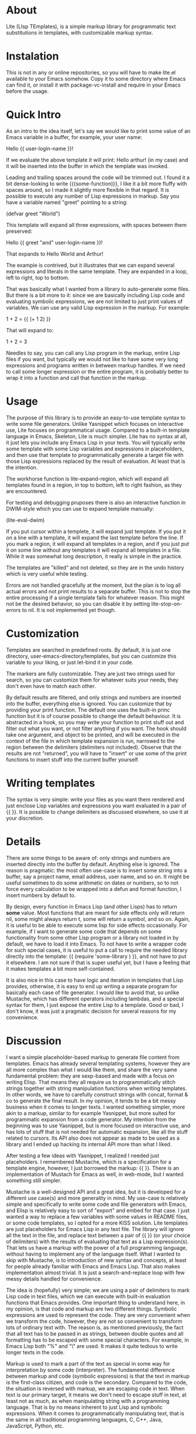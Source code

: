 * About

Lite (LIsp TEmplates), is a simple markup library for programmatic text substitutions in templates, with customizable markup syntax.

* Instalation

This is not in any or online repositories, so you will have to make lite.el available to your Emacs somehow. Copy it to some directory where Emacs can find it, or install it with package-vc-install and require in your Emacs before the usage.

* Quick Intro

As an intro to the idea itself, let's say we would like to print some value of an Emacs variable in a buffer, for example, your user name:

    Hello {{ user-login-name }}!

If we evaluate the above template it will print: Hello arthur! (in my case) and it will be inserted into the buffer in which the template was invoked.

Leading and trailing spaces around the code will be trimmed out. I found it a bit dense-looking to write {{(some-function)}}, I like it a bit more fluffy with spaces around, so I made it slightly more flexible in that regard. It is possible to execute any number of Lisp expressions in markup. Say you have a variable named "greet" pointing to a string:

    (defvar greet "World")

This template will expand all three expressions, with spaces between them preserved:

    Hello {{ greet "and" user-login-name }}!

That expands to Hello World and Arthur!

The example is contrived, but it illustrates that we can expand several expressions and literals in the same template. They are expanded in a loop, left to right, top to bottom.

That was basically what I wanted from a library to auto-generate some files. But there is a bit more to it: since we are basically including Lisp code and evaluating symbolic expressions, we are not limited to just print values of variables. We can use any valid Lisp expression in the markup. For example:

    1 + 2 = {{ (+ 1 2) }}

That will expand to:

    1 + 2 = 3

Needles to say, you can call any Lisp program in the markup, entire Lisp files if you want, but typically we would not like to have some very long expressions and programs written in between markup handles. If we need to call some longer expression or the entire program, it is probably better to wrap it into a function and call that
function in the markup.

* Usage

The purpose of this library is to provide an easy-to-use template syntax to write some file generators. Unlike Yasnippet which focuses on interactive use, Lite focuses on programmatical usage. Compared to a built-in template language in Emacs, Skeleton, Lite is much simpler. Lite has no syntax at all, it just lets you include any
Emacs Lisp in your texts. You will typically write some template with some Lisp variables and expressions in placeholders, and then use that template to programmatically generate a target file with those Lisp expressions replaced by the result of evaluation. At least that is the intention.

The workhorse function is lite-expand-region, which will expand all templates found in a region, in top to bottom, left to right fashion, as they are encountered.

For testing and debugging pruposes there is also an interactive function in DWIM-style which you can use to expand template manually:

    (lite-eval-dwim)

If you put cursor within a templete, it will expand just template. If you put it on a line with a template, it will expand the last template before the line. If you
mark a region, it will expand all templates in a region, and if you just put it on some line without any templates it will expand all templates in a file. While it was
somewhat long description, it really is simple in the practice.

The templates are "killed" and not deleted, so they are in the undo history which is very useful while testing.

Errors are not handled gracefully at the moment, but the plan is to log all actual errors and not print results to a separate buffer. This is not to stop the entire processing if a single template fails for whatever reason. This might not be the desired behavior, so you can disable it by setting lite-stop-on-errors to nil. It is not implemented yet though.

* Customization

Templates are searched in predefined roots. By default, it is just one directory, user-emacs-directory/templates, but you can customize this variable to your liking, or just let-bind it in your code.

The markers are fully customizable. They are just two strings used for search, so you can customize them for whatever suits your needs, they don't even have to match each other.

By default results are filtered, and only strings and numbers are inserted into the buffer, everything else is ignored. You can customize that by providing your print function. The default one uses the built-in princ function but it is of course possible to change the default behaviour. It is abstracted in a hook, so you may write your function to print stuff out and filter out what you want, or not filter anything if you want. The hook should take one argument, and object to be printed, and will be executed in the context of the file in which template expansion is run, narrowed to the region between the delimiters (delimiters not included). Observe that the results are not "returned", you will have to "insert" or use some of the print functions to insert stuff into the current buffer yourself.

* Writing templates

The syntax is very simple: write your files as you want them rendered and just enclose Lisp variables and expressions you want evaluated in a pair of {{ }}. It is possible to change delimiters as discussed elsewhere, so use it at your discretion.

* Details

There are some things to be aware of: only strings and numbers are inserted directly into the buffer by default. Anything else is ignored. The reason is pragmatic: the most often use-case is to insert some string into a buffer, say a project name, email address, user name, and so on. It might be useful sometimes to do some arithmetic on dates or numbers, so to not force every calculation to be wrapped into a defun and format function, I insert numbers by default to.

By design, every function in Emacs Lisp (and other Lisps) has to return *some* value. Most functions that are meant for side effects only will return nil, some might always return t, some will return a symbol, and so on. Again, it is useful to be able to execute some lisp for side effects occasionally. For example, if I want to generate some code that depends on some functionality from some other Lisp program or a library not loaded in by default, we have to load it into Emacs. To not have to write a wrapper code for such special cases, it is useful to put a call to require the needed library directly into the template: {{ (require 'some-library ) }}, and not have to put it elsewhere. I am not sure if that is super useful yet, but I have a feeling that it makes templates a bit more self-contained.

It is also nice in this case to have logic and iteration in templates that Lisp provides, otherwise, it is easy to end up writing a separate program for basically each case of file generator. I would like to avoid that, so unlike Mustache, which has different operators including lambdas, and a special syntax for them, I just expose the entire Lisp to a template. Good or bad, I don't know, it was just a pragmatic decision for several reasons for my convenience.

* Discussion

I want a simple placeholder-based markup to generate file content from templates. Emacs has already several templating systems, however they are all more complex than
what I would like them, and share the very same fundamental problem: they are sexp-based and made with a focus on writing Elisp. That means they all require us to programmatically stitch strings together with string manipulation functions when writing templates. In other words, we have to carefully construct strings with concat, format & co to generate the final result. In my opinion, it tends to be a bit messy business when it comes to longer texts. I wanted something simpler, more akin to a markup, similar to for example Yasnippet, but more suited for programmatic expansion from a code generator. My intention from the beginning was to use Yasnippet, but is more focused on interactive use, and has lots of stuff that is not needed for automatic expansion, like all the stuff related to cursors. Its API also does not appear as made to be used as a library and I ended up hacking its internal API more than what I liked.

After testing a few ideas with Yasnippet, I realized I needed just placeholders. I remembered Mustache, which is a specification for a template engine, however, I just borrowed the markup: {{ }}. There is an implementation of Mustach for
Emacs as well, in web-mode, but I wanted something still simpler.

Mustache is a well-designed API and a great idea, but it is developed for a different use case(s) and more generality in mind. My use-case is relatively simple and specifically to write some code and file generators with Emacs, and Elisp is
relatively easy to sort of "export" and embed for that case. I just wanted a way to replace a few variables with some values in README files, or some code templates, so I opted for a more KISS solution. Lite templates are just placeholders
for Emacs Lisp in any text file. The library will ignore all the text in the file, and replace text between a pair of {{ }} (or your choice of delimiters) with the results of evaluating that text as a Lisp expression(s). That lets us have a
markup with the power of a full programming language, without having to implement any of the language itself. What I wanted to skip with Mustache, is to introduction of new syntax and concepts, at least for people already familiar with
Emacs and Emacs Lisp. That also makes implementation almost trivial. It is just a search-and-replace loop with few messy details handled for convenience.

The idea is (hopefully) very simple; we are using a pair of delimiters to mark Lisp code in text files, which we can execute with built-in evaluation functions that Emacs provides. One important thing to understand here, in my opinion, is that code and markup are two different things. Symbolic expressions are used to represent the code. They are very convenient when we transform the code, however, they are not so convenient to transform lots of ordinary text with. The reason is, as mentioned previously, the fact that all text has to be passed in as strings, between double quotes and all formatting has to be escaped with some special characters. For example,
in Emacs Lisp both "%" and "\" are used. It makes it quite tedious to write longer texts in the code.

Markup is used to mark a part of the text as special in some way for interpretation by some code (interpreter). The fundamental difference between markup and code (symbolic expressions) is that the text in markup is the first-class citizen, and code is the secondary. Compared to the code, the situation is reversed with markup, we are escaping code in text. When text is our primary target, it means we don't need to escape stuff in text, at least not as much, as when manipulating string with a programming language. That is by no means inherent to just Lisp and symbolic expressions. When it comes to programmatically manipulating text, that is the same in all traditional
programming languages, C, C++, Java, JavaScript, Python, etc.
 
* Licence

GPL v3. For details, see the attached license file.
